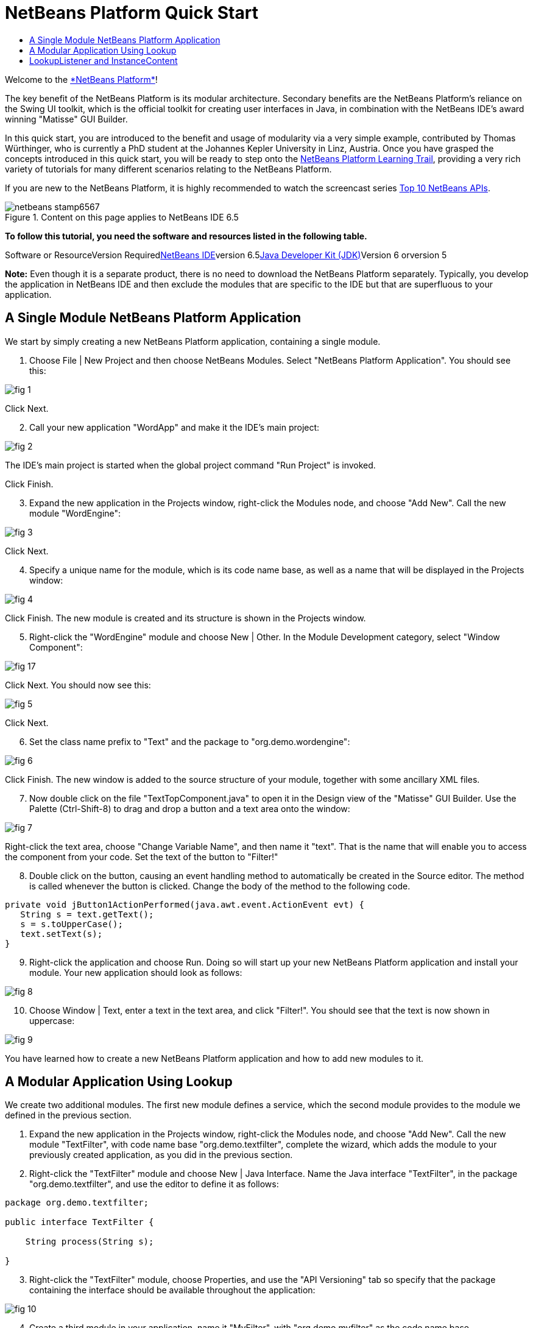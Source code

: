 // 
//     Licensed to the Apache Software Foundation (ASF) under one
//     or more contributor license agreements.  See the NOTICE file
//     distributed with this work for additional information
//     regarding copyright ownership.  The ASF licenses this file
//     to you under the Apache License, Version 2.0 (the
//     "License"); you may not use this file except in compliance
//     with the License.  You may obtain a copy of the License at
// 
//       http://www.apache.org/licenses/LICENSE-2.0
// 
//     Unless required by applicable law or agreed to in writing,
//     software distributed under the License is distributed on an
//     "AS IS" BASIS, WITHOUT WARRANTIES OR CONDITIONS OF ANY
//     KIND, either express or implied.  See the License for the
//     specific language governing permissions and limitations
//     under the License.
//

= NetBeans Platform Quick Start
:jbake-type: platform-tutorial
:jbake-tags: tutorials 
:jbake-status: published
:syntax: true
:source-highlighter: pygments
:toc: left
:toc-title:
:icons: font
:experimental:
:description: NetBeans Platform Quick Start - Apache NetBeans
:keywords: Apache NetBeans Platform, Platform Tutorials, NetBeans Platform Quick Start

Welcome to the link:https://platform.netbeans.org/[+*NetBeans Platform*+]!

The key benefit of the NetBeans Platform is its modular architecture. Secondary benefits are the NetBeans Platform's reliance on the Swing UI toolkit, which is the official toolkit for creating user interfaces in Java, in combination with the NetBeans IDE's award winning "Matisse" GUI Builder.

In this quick start, you are introduced to the benefit and usage of modularity via a very simple example, contributed by Thomas Würthinger, who is currently a PhD student at the Johannes Kepler University in Linz, Austria. Once you have grasped the concepts introduced in this quick start, you will be ready to step onto the link:https://netbeans.org/kb/trails/platform.html[+NetBeans Platform Learning Trail+], providing a very rich variety of tutorials for many different scenarios relating to the NetBeans Platform.

If you are new to the NetBeans Platform, it is highly recommended to watch the screencast series link:https://platform.netbeans.org/tutorials/nbm-10-top-apis.html[+Top 10 NetBeans APIs+].


image::images/netbeans-stamp6567.gif[title="Content on this page applies to NetBeans IDE 6.5"]


*To follow this tutorial, you need the software and resources listed in the following table.*

Software or ResourceVersion Requiredlink:https://netbeans.org/downloads/index.html[+NetBeans IDE+]version 6.5link:http://java.sun.com/javase/downloads/index.jsp[+Java Developer Kit (JDK)+]Version 6 orversion 5

*Note:* Even though it is a separate product, there is no need to download the NetBeans Platform separately. Typically, you develop the application in NetBeans IDE and then exclude the modules that are specific to the IDE but that are superfluous to your application.


== A Single Module NetBeans Platform Application

We start by simply creating a new NetBeans Platform application, containing a single module.


[start=1]
1. Choose File | New Project and then choose NetBeans Modules. Select "NetBeans Platform Application". You should see this:

image::images/fig-1.png[]

Click Next.


[start=2]
2. Call your new application "WordApp" and make it the IDE's main project:

image::images/fig-2.png[]

The IDE's main project is started when the global project command "Run Project" is invoked.

Click Finish.


[start=3]
3. Expand the new application in the Projects window, right-click the Modules node, and choose "Add New". Call the new module "WordEngine":

image::images/fig-3.png[]

Click Next.


[start=4]
4. Specify a unique name for the module, which is its code name base, as well as a name that will be displayed in the Projects window:

image::images/fig-4.png[]

Click Finish. The new module is created and its structure is shown in the Projects window.


[start=5]
5. Right-click the "WordEngine" module and choose New | Other. In the Module Development category, select "Window Component":

image::images/fig-17.png[]

Click Next. You should now see this:

image::images/fig-5.png[]

Click Next.


[start=6]
6. Set the class name prefix to "Text" and the package to "org.demo.wordengine":

image::images/fig-6.png[]

Click Finish. The new window is added to the source structure of your module, together with some ancillary XML files.


[start=7]
7. Now double click on the file "TextTopComponent.java" to open it in the Design view of the "Matisse" GUI Builder. Use the Palette (Ctrl-Shift-8) to drag and drop a button and a text area onto the window:

image::images/fig-7.png[]

Right-click the text area, choose "Change Variable Name", and then name it "text". That is the name that will enable you to access the component from your code. Set the text of the button to "Filter!"


[start=8]
8. Double click on the button, causing an event handling method to automatically be created in the Source editor. The method is called whenever the button is clicked. Change the body of the method to the following code.


[source,java]
----

private void jButton1ActionPerformed(java.awt.event.ActionEvent evt) {
   String s = text.getText();
   s = s.toUpperCase();
   text.setText(s);
}
----


[start=9]
9. Right-click the application and choose Run. Doing so will start up your new NetBeans Platform application and install your module. Your new application should look as follows:

image::images/fig-8.png[]


[start=10]
10. Choose Window | Text, enter a text in the text area, and click "Filter!". You should see that the text is now shown in uppercase:

image::images/fig-9.png[]

You have learned how to create a new NetBeans Platform application and how to add new modules to it.


== A Modular Application Using Lookup

We create two additional modules. The first new module defines a service, which the second module provides to the module we defined in the previous section.


[start=1]
1. Expand the new application in the Projects window, right-click the Modules node, and choose "Add New". Call the new module "TextFilter", with code name base "org.demo.textfilter", complete the wizard, which adds the module to your previously created application, as you did in the previous section.


[start=2]
2. Right-click the "TextFilter" module and choose New | Java Interface. Name the Java interface "TextFilter", in the package "org.demo.textfilter", and use the editor to define it as follows:


[source,java]
----

package org.demo.textfilter;

public interface TextFilter {

    String process(String s);

}

----


[start=3]
3. Right-click the "TextFilter" module, choose Properties, and use the "API Versioning" tab so specify that the package containing the interface should be available throughout the application:

image::images/fig-10.png[]


[start=4]
4. Create a third module in your application, name it "MyFilter", with "org.demo.myfilter" as the code name base.


[start=5]
5. Add a dependency in the Project Properties dialog of the newly created "MyFilter" module to the "TextFilter" module:

image::images/fig-11.png[]


[start=6]
6. Because of the dependency you defined above, you can now implement the interface defined in the second module:


[source,java]
----

package org.demo.myfilter;

import org.demo.textfilter.TextFilter;

public class UpperCaseFilter implements TextFilter {

    public String process(String s) {
        return s.toUpperCase();
    }

}
----


[start=7]
7. Next, you need to publish the implementation of the interface, using the standard JDK 6 way of doing so. In the "MyFilter" module, create a folder structure "src/META-INF/services", add to it a file named after the fully qualified name of the interface, containing one line consisting of the fully qualified name of the implementation:

image::images/fig-13.png[]

An empty file can be created via Other | Empty File in the New File dialog:

image::images/fig-12.png[]


[start=8]
8. The code that handles a click on the filter button now needs to be changed, so that an implementor of the interface "TextFilter" is located and loaded. When such an implementor is found, it is invoked to filter the text.

Before we can do this, we need to add a dependency in the Project Properties dialog of the "WordEngine" module to the "TextFilter" module:

image::images/fig-14.png[]

Now, you can load implementations of the "TextFilter" class, as shown below:


[source,java]
----

private void jButton1ActionPerformed(java.awt.event.ActionEvent evt) {
    String s = text.getText();
    *TextFilter filter = Lookup.getDefault().lookup(TextFilter.class)*;
    if (filter != null) {
	 s = filter.process(s);
    }
    text.setText(s);
}
----

The above could be done via the JDK 6 "ServiceLoader" class, except that the "Lookup" class can be used in JDK's prior to JDK 6. Aside from that, the "Lookup" class has a number of additional features, as the next section will illustrate.

Now you are ready to run the code and check that everything works just as before. While the functionality is the same, the new modular design offers a clear separation between the graphical user interface and the implementation of the filter. The new application can also be extended quite easily, simply by adding new service providers to the application's classpath.

As an exercise, you could change the code, so that ALL found text filters (use the method "lookupAll") are applied consecutively on the text. For example, add a text filter implementation that removes all whitespaces and then test the resulting application.


== LookupListener and InstanceContent

We create a fourth module, which receives texts dynamically whenever we click the "Filter!" button in our first module.


[start=1]
1. In the first module, change the constructor of the "TextTopComponent" as follows:

*private InstanceContent content;*

[source,java]
----


private TextTopComponent() {
    initComponents();
    setName(NbBundle.getMessage(TextTopComponent.class, "CTL_TextTopComponent"));
    setToolTipText(NbBundle.getMessage(TextTopComponent.class, "HINT_TextTopComponent"));
//        setIcon(Utilities.loadImage(ICON_PATH, true));

    *content = new InstanceContent();
    associateLookup(new AbstractLookup(content));*

}
----


[start=2]
2. Change the code of the filter button so that the old value is added to the  ``InstanceContent``  object when the button is clicked.


[source,java]
----

private void jButton1ActionPerformed(java.awt.event.ActionEvent evt) {
    String s = text.getText();
    TextFilter filter = Lookup.getDefault().lookup(TextFilter.class);
    if (filter != null) {
        *content.add(s);*
        s = filter.process(s);
    }
    text.setText(s);
}
----


[start=3]
3. Create a new module called "History" with code name base "com.demo.history".


[start=4]
4. In the History module, create a new window component with prefix "History", in the "com.demo.history" package. Specify that it should appear in the "editor" position. Once you have created the window, add a text area to it. Change the variable name of the text area to "historyText".


[start=5]
5. Add code to the constructor of the HistoryTopComponent class so that it listens to the lookup of the  ``String``  class of the current active window. It displays all retrieved  ``String``  objects in the text area:

*private Lookup.Result result;*

[source,java]
----


private HistoryTopComponent() {

    ...

    *result = org.openide.util.Utilities.actionsGlobalContext().lookupResult(String.class);
    result.addLookupListener(new LookupListener() {
        public void resultChanged(LookupEvent e) {
            historyText.setText(result.allInstances().toString());
        }
    });*
}
----


[start=6]
6. Then you can start the application and experiment with it. The result should look similar to the one shown in the screenshot below:

image::images/fig-15.png[]

As an exercise, you can change the type of the lookup result from  ``String``  to  ``Object``  and see what happens when you select different windows.

Congratulations! At this stage, with very little coding, you have created a small example of a modular application:

image::images/fig-16.png[]

The application consists of 4 modules. Code from one module can only be used by another module if (1) the first module explicitly exposes packages and (2) the second module sets a dependency on the first module. In this way, the NetBeans Platform helps to organize your code in a strict modular architecture, ensuring that code isn't reused randomly but only when there are contracts set between the modules that provide the code.

Secondly, the  ``Lookup``  class has been introduced as a mechanism for communicating between modules, as an extension of the JDK 6 ServiceLoader approach. Implementations are loaded via their interfaces. Without using any code from an implementation, the "WordEngine" module is able to display the service provided by the implementor. Loose coupling is provided to NetBeans Platform applications in this way.

To continue learning about modularity and the NetBeans Platform, head on to the 4-part "NetBeans Platform Selection Management" series, link:https://platform.netbeans.org/tutorials/nbm-selection-1.html[+which starts here+]. After that, get started with the link:https://netbeans.org/kb/trails/platform.html[+NetBeans Platform Learning Trail+], choosing the tutorials that are most relevant to your particular business scenario. Also, whenever you have questions about the NetBeans Platform, of any kind, feel free to write to the mailing list, dev@platform.netbeans.org, its related archive link:https://netbeans.org/projects/platform/lists/dev/archive[+is here+].

Have fun with the NetBeans Platform and see you on the mailing list!

